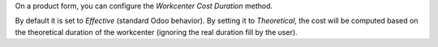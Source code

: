 On a product form, you can configure the *Workcenter Cost Duration* method.

By default it is set to *Effective* (standard Odoo behavior). By setting it to
*Theoretical*, the cost will be computed based on the theoretical duration of
the workcenter (ignoring the real duration fill by the user).
